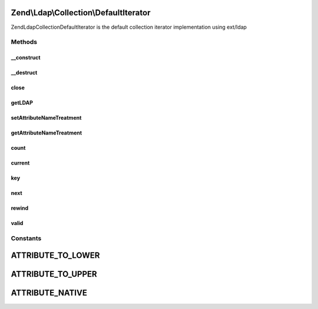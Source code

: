 .. Ldap/Collection/DefaultIterator.php generated using docpx on 01/30/13 03:32am


Zend\\Ldap\\Collection\\DefaultIterator
=======================================

Zend\Ldap\Collection\DefaultIterator is the default collection iterator implementation
using ext/ldap

Methods
+++++++

__construct
-----------

.. function:: __construct()


    Constructor.

    :param \Zend\Ldap\Ldap: 
    :param resource: 

    :throws \Zend\Ldap\Exception\LdapException: if no entries was found.

    :rtype: DefaultIterator 



__destruct
----------

.. function:: __destruct()



close
-----

.. function:: close()


    Closes the current result set

    :rtype: bool 



getLDAP
-------

.. function:: getLDAP()


    Gets the current LDAP connection.

    :rtype: \Zend\Ldap\Ldap 



setAttributeNameTreatment
-------------------------

.. function:: setAttributeNameTreatment()


    Sets the attribute name treatment.
    
    Can either be one of the following constants
    - Zend\Ldap\Collection\DefaultIterator::ATTRIBUTE_TO_LOWER
    - Zend\Ldap\Collection\DefaultIterator::ATTRIBUTE_TO_UPPER
    - Zend\Ldap\Collection\DefaultIterator::ATTRIBUTE_NATIVE
    or a valid callback accepting the attribute's name as it's only
    argument and returning the new attribute's name.

    :param integer|callable: 

    :rtype: DefaultIterator Provides a fluent interface



getAttributeNameTreatment
-------------------------

.. function:: getAttributeNameTreatment()


    Returns the currently set attribute name treatment

    :rtype: integer|callable 



count
-----

.. function:: count()


    Returns the number of items in current result
    Implements Countable

    :rtype: int 



current
-------

.. function:: current()


    Return the current result item
    Implements Iterator

    :rtype: array|null 

    :throws: \Zend\Ldap\Exception\LdapException 



key
---

.. function:: key()


    Return the result item key
    Implements Iterator


    :rtype: string|null 



next
----

.. function:: next()


    Move forward to next result item
    Implements Iterator




rewind
------

.. function:: rewind()


    Rewind the Iterator to the first result item
    Implements Iterator




valid
-----

.. function:: valid()


    Check if there is a current result item
    after calls to rewind() or next()
    Implements Iterator

    :rtype: bool 





Constants
+++++++++

ATTRIBUTE_TO_LOWER
==================

ATTRIBUTE_TO_UPPER
==================

ATTRIBUTE_NATIVE
================

